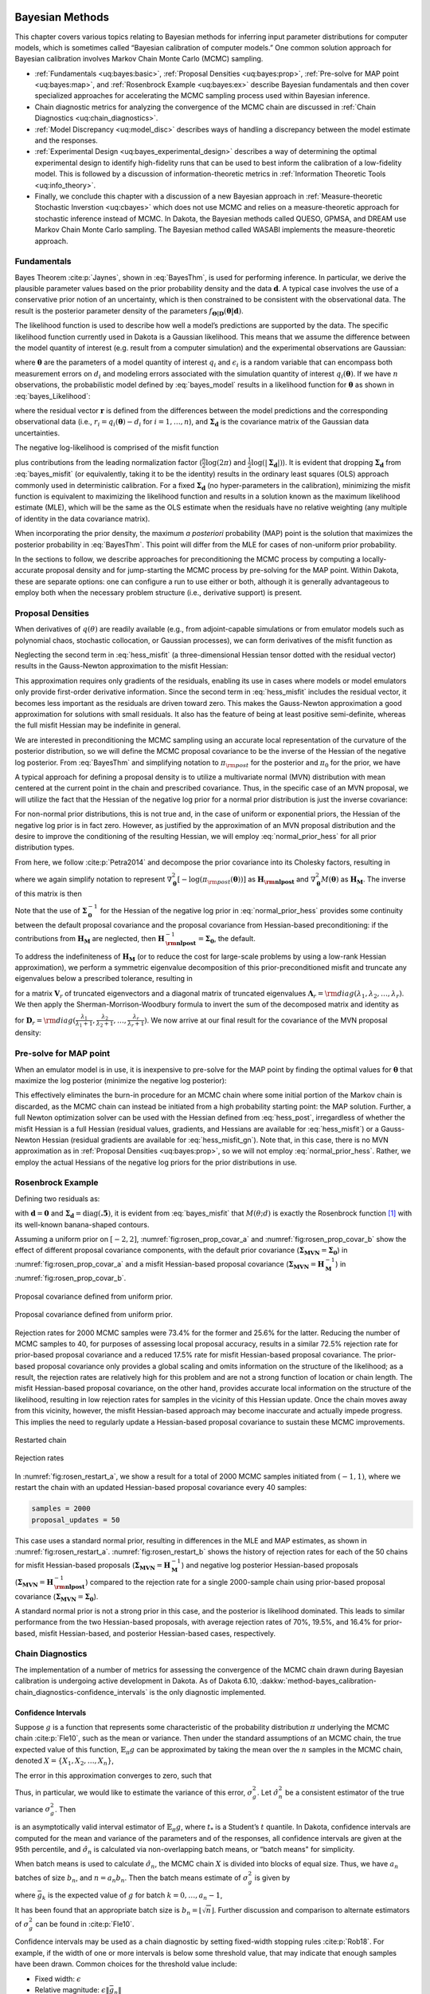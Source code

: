  .. _`uq:bayes`:

Bayesian Methods
================

This chapter covers various topics relating to Bayesian methods for
inferring input parameter distributions for computer models, which is
sometimes called “Bayesian calibration of computer models.” One common
solution approach for Bayesian calibration involves Markov Chain Monte
Carlo (MCMC) sampling.


- :ref:`Fundamentals <uq:bayes:basic>`,
  :ref:`Proposal Densities <uq:bayes:prop>`,
  :ref:`Pre-solve for MAP point <uq:bayes:map>`, and
  :ref:`Rosenbrock Example <uq:bayes:ex>` describe Bayesian fundamentals and then cover
  specialized approaches for accelerating the MCMC sampling process used
  within Bayesian inference.
- Chain diagnostic metrics for analyzing the convergence of the MCMC chain are discussed in
  :ref:`Chain Diagnostics <uq:chain_diagnostics>`.
- :ref:`Model Discrepancy <uq:model_disc>` describes ways of handling a
  discrepancy between the model estimate and the responses.
- :ref:`Experimental Design <uq:bayes_experimental_design>` describes a way of
  determining the optimal experimental design to identify high-fidelity
  runs that can be used to best inform the calibration of a low-fidelity
  model. This is followed by a discussion of information-theoretic metrics
  in :ref:`Information Theoretic Tools <uq:info_theory>`.
- Finally, we conclude this chapter with a discussion of a new Bayesian approach in
  :ref:`Measure-theoretic Stochastic Inverstion <uq:cbayes>` which does not use MCMC and relies on a
  measure-theoretic approach for stochastic inference instead of MCMC. In
  Dakota, the Bayesian methods called QUESO, GPMSA, and DREAM use Markov
  Chain Monte Carlo sampling. The Bayesian method called WASABI implements
  the measure-theoretic approach.

.. _`uq:bayes:basic`:

Fundamentals
------------

Bayes Theorem :cite:p:`Jaynes`, shown in
:eq:`BayesThm`, is used for performing inference.
In particular, we derive the plausible parameter values based on the
prior probability density and the data :math:`\boldsymbol{d}`. A typical
case involves the use of a conservative prior notion of an uncertainty,
which is then constrained to be consistent with the observational data.
The result is the posterior parameter density of the parameters
:math:`f_{\boldsymbol{\Theta |D}}\left( \boldsymbol{\theta |d} \right)`.

.. math::
   :label: BayesThm

   {f_{\boldsymbol{\Theta |D}}}\left( \boldsymbol{\theta |d} \right) = \frac{{{f_{\boldsymbol{\Theta}}}\left( \boldsymbol{\theta}  \right)\mathcal{L}\left( \boldsymbol{\theta;d} \right)}}{{{f_{\boldsymbol{D}}}\left( \boldsymbol{d} \right)}}

..
   TODO: The likelihood function can be written generally as:
   \begin{equation*}
     \mathcal{L}\left( {\theta ;d} \right) = f\left( {q\left( \theta  \right) - d} \right)
   \end{equation*}

The likelihood function is used to describe how well a model’s
predictions are supported by the data. The specific likelihood function
currently used in Dakota is a Gaussian likelihood. This means that we
assume the difference between the model quantity of interest (e.g.
result from a computer simulation) and the experimental observations are
Gaussian:

.. math::
   :label: bayes_model

   d_i = q_i(\boldsymbol{\theta}) + \epsilon_i,

where :math:`\boldsymbol{\theta}` are the parameters of a model quantity
of interest :math:`q_i` and :math:`\epsilon_i` is a random variable that
can encompass both measurement errors on :math:`d_i` and modeling errors
associated with the simulation quantity of interest
:math:`q_i(\boldsymbol{\theta})`. If we have :math:`n` observations, the
probabilistic model defined by :eq:`bayes_model` results
in a likelihood function for :math:`\boldsymbol{\theta}` as shown in
:eq:`bayes_Likelihood`:

..
    TODO:

    We further assume that all experiments and observations are independent. 

    ...that (likelihood) is the product of $n$ normal probability
    density functions

.. math::
   :label: bayes_Likelihood

   \mathcal{L}(\boldsymbol{\theta;d}) = 
   \frac{1}{\sqrt{(2\pi)^n |\boldsymbol{\Sigma_d}|}}
   \exp \left(
   -\frac{1}{2} \boldsymbol{r}^T \boldsymbol{\Sigma}_{\boldsymbol{d}}^{-1} \boldsymbol{r} 
   \right),

..
   TODO:
   %\mathcal{L}({\theta};d) = \prod_{i=1}^n \frac{1}{\sigma \sqrt{2\pi}} \exp
   %\left[ - \frac{\left(d_i-\mathcal{M}({\theta})\right)^2}{2\sigma^2} \right]

where the residual vector :math:`\boldsymbol{r}` is defined from the
differences between the model predictions and the corresponding
observational data (i.e., :math:`r_i = q_i(\boldsymbol{\theta}) - d_i`
for :math:`i = 1,\dots,n`), and :math:`\boldsymbol{\Sigma_d}` is the
covariance matrix of the Gaussian data uncertainties.

..
   TODO: , and we omit the leading multivariate normal (MVN)
   constant $1/\sqrt{(2\pi)^n |\boldsymbol{\Sigma_d}|}$ for
   simplicity. \footnote{In practice, omitting this MVN constant can
   avoid precision loss due to subtractive cancellation in
   log-likelihood calculations; further, this shortcut will be
   canceled out by the normalization factor in the denominator of
   Eq.~\ref{eq:BayesThm}.}.

The negative log-likelihood is comprised of the misfit function

.. math::
   :label: bayes_misfit

   M(\boldsymbol{\theta;d}) 
     = \frac{1}{2} \boldsymbol{r}^T \boldsymbol{\Sigma}_{\boldsymbol{d}}^{-1} \boldsymbol{r}

plus contributions from the leading normalization factor
(:math:`\frac{n}{2}\log(2\pi)` and
:math:`\frac{1}{2}\log(|\boldsymbol{\Sigma_d}|)`). It is evident that
dropping :math:`\boldsymbol{\Sigma_d}` from
:eq:`bayes_misfit` (or equivalently, taking it to be the
identity) results in the ordinary least squares (OLS) approach commonly
used in deterministic calibration. For a fixed
:math:`\boldsymbol{\Sigma_d}` (no hyper-parameters in the calibration),
minimizing the misfit function is equivalent to maximizing the
likelihood function and results in a solution known as the maximum
likelihood estimate (MLE), which will be the same as the OLS estimate
when the residuals have no relative weighting (any multiple of identity
in the data covariance matrix).

When incorporating the prior density, the maximum *a posteriori*
probability (MAP) point is the solution that maximizes the posterior
probability in :eq:`BayesThm`. This point will
differ from the MLE for cases of non-uniform prior probability.

..
   TODO:

   \begin{equation}
   p(\mathbf{d}|\xi) \;=\; \text{exp}\left[-\frac{1}{2}(f(\xi)-\mathbf{d})^T\boldsymbol{\Sigma_d}^{-1}(f(\xi)-\mathbf{d})\right]
   \end{equation}
   \begin{equation}
   -\text{log}\left[p(\mathbf{d}|\xi)\right] \;=\; \frac{1}{2}(f(\xi)-\mathbf{d})^T\boldsymbol{\Sigma_d}^{-1}(f(\xi)-\mathbf{d}) \;=\; M(\xi)
   \end{equation}
   
   pre_solve needs a deactivation option

In the sections to follow, we describe approaches for preconditioning
the MCMC process by computing a locally-accurate proposal density and
for jump-starting the MCMC process by pre-solving for the MAP point.
Within Dakota, these are separate options: one can configure a run to
use either or both, although it is generally advantageous to employ both
when the necessary problem structure (i.e., derivative support) is
present.

.. _`uq:bayes:prop`:

Proposal Densities
------------------

When derivatives of :math:`q(\theta)` are readily available (e.g., from
adjoint-capable simulations or from emulator models such as polynomial
chaos, stochastic collocation, or Gaussian processes), we can form
derivatives of the misfit function as

.. math::
   :label: grad_misfit

   \nabla_{\boldsymbol{\theta}} M(\boldsymbol{\theta}) = \nabla_{\boldsymbol{\theta}} \boldsymbol{q}(\boldsymbol{\theta})^T\,\boldsymbol{\Sigma}_{\boldsymbol{d}}^{-1}\,\boldsymbol{r}

.. math::   
   :label: hess_misfit
   
   \nabla^2_{\boldsymbol{\theta}} M(\boldsymbol{\theta}) = \nabla_{\boldsymbol{\theta}} \boldsymbol{q}(\boldsymbol{\theta})^T\,\boldsymbol{\Sigma}_{\boldsymbol{d}}^{-1}\,\nabla_{\boldsymbol{\theta}} \boldsymbol{q}(\boldsymbol{\theta}) + \nabla^2_{\boldsymbol{\theta}} \boldsymbol{q}(\boldsymbol{\theta}) \cdot \left[\boldsymbol{\Sigma}_{\boldsymbol{d}}^{-1}\,\boldsymbol{r}\right]

Neglecting the second term in :eq:`hess_misfit`
(a three-dimensional Hessian tensor dotted with the residual vector)
results in the Gauss-Newton approximation to the misfit Hessian:

.. math::
   :label: hess_misfit_gn

   \nabla^2_{\boldsymbol{\theta}} M(\boldsymbol{\theta}) \approx \nabla_{\boldsymbol{\theta}} \boldsymbol{q}(\boldsymbol{\theta})^T\,\boldsymbol{\Sigma}_{\boldsymbol{d}}^{-1}\,\nabla_{\boldsymbol{\theta}} \boldsymbol{q}(\boldsymbol{\theta})

This approximation requires only gradients of the residuals, enabling
its use in cases where models or model emulators only provide
first-order derivative information. Since the second term in
:eq:`hess_misfit` includes the residual vector,
it becomes less important as the residuals are driven toward zero. This
makes the Gauss-Newton approximation a good approximation for solutions
with small residuals. It also has the feature of being at least positive
semi-definite, whereas the full misfit Hessian may be indefinite in
general.

..
   TODO: To form the MVN proposal density for the MCMC process, we
   define the proposal covariance to be the inverse of the misfit
   Hessian.  Since the full Hessian may be indefinite while the
   Gauss-Newton approximation is at least positive semi-definite, we
   may first attempt to invert the full Hessian, followed by recourse
   when necessary to inverting the Gauss-Newton approximate Hessian.

We are interested in preconditioning the MCMC sampling using an accurate
local representation of the curvature of the posterior distribution, so
we will define the MCMC proposal covariance to be the inverse of the
Hessian of the negative log posterior. From :eq:`BayesThm` and simplifying notation to
:math:`\pi_{\rm post}` for the posterior and :math:`\pi_0` for the
prior, we have

.. math::
   :label: hess_post

   \nabla^2_{\boldsymbol{\theta}} 
     \left[ -\log(\pi_{\rm post}(\boldsymbol{\theta})) \right] = 
     \nabla^2_{\boldsymbol{\theta}} M(\boldsymbol{\theta}) - 
     \nabla^2_{\boldsymbol{\theta}} \left[ \log(\pi_0(\boldsymbol{\theta})) \right] 

A typical approach for defining a proposal density is to utilize a
multivariate normal (MVN) distribution with mean centered at the current
point in the chain and prescribed covariance. Thus, in the specific case
of an MVN proposal, we will utilize the fact that the Hessian of the
negative log prior for a normal prior distribution is just the inverse
covariance:

.. math::
   :label: normal_prior_hess

   -\nabla^2_{\boldsymbol{\theta}} \left[ \log(\pi_0(\boldsymbol{\theta})) \right] 
   = \boldsymbol{\Sigma}_{\boldsymbol{0}}^{-1}

For non-normal prior distributions, this is not true and, in the case of
uniform or exponential priors, the Hessian of the negative log prior is
in fact zero. However, as justified by the approximation of an MVN
proposal distribution and the desire to improve the conditioning of the
resulting Hessian, we will employ :eq:`normal_prior_hess` for all prior
distribution types.

From here, we follow :cite:p:`Petra2014` and decompose the
prior covariance into its Cholesky factors, resulting in

.. math::
   :label: bayes_cholesky_factors

   \begin{aligned}
   \boldsymbol{H_{\rm nlpost}} 
     &=& \boldsymbol{H_M} + \boldsymbol{\Sigma}_{\boldsymbol{0}}^{-1} \\
     &=& \boldsymbol{H_M} + 
         \boldsymbol{L}_{\boldsymbol{0}}^{-T}\boldsymbol{L}_{\boldsymbol{0}}^{-1} \\
     &=& \boldsymbol{L}_{\boldsymbol{0}}^{-T} 
         \left[\boldsymbol{L}_{\boldsymbol{0}}^T \boldsymbol{H_M} 
               \boldsymbol{L}_{\boldsymbol{0}} + \boldsymbol{I} \right]
         \boldsymbol{L}_{\boldsymbol{0}}^{-1}\end{aligned}

where we again simplify notation to represent
:math:`\nabla^2_{\boldsymbol{\theta}} \left[ -\log(\pi_{\rm post}(\boldsymbol{\theta})) \right]` as
:math:`\boldsymbol{H_{\rm nlpost}}` and
:math:`\nabla^2_{\boldsymbol{\theta}} M(\boldsymbol{\theta})` as
:math:`\boldsymbol{H_M}`. The inverse of this matrix is then

.. math::
   :label: inv_hess_nlpost

   \boldsymbol{H}_{\boldsymbol{\rm nlpost}}^{-1} = 
     \boldsymbol{L}_{\boldsymbol{0}} \left[\boldsymbol{L}_{\boldsymbol{0}}^T \boldsymbol{H_M} \boldsymbol{L}_{\boldsymbol{0}} +
     \boldsymbol{I} \right]^{-1} \boldsymbol{L}_{\boldsymbol{0}}^T

Note that the use of :math:`\boldsymbol{\Sigma}_{\boldsymbol{0}}^{-1}`
for the Hessian of the negative log prior in
:eq:`normal_prior_hess` provides some
continuity between the default proposal covariance and the proposal
covariance from Hessian-based preconditioning: if the contributions from
:math:`\boldsymbol{H_M}` are neglected, then
:math:`\boldsymbol{H}_{\boldsymbol{\rm nlpost}}^{-1} = \boldsymbol{\Sigma_0}`,
the default.

To address the indefiniteness of :math:`\boldsymbol{H_M}` (or to reduce
the cost for large-scale problems by using a low-rank Hessian
approximation), we perform a symmetric eigenvalue decomposition of this
prior-preconditioned misfit and truncate any eigenvalues below a
prescribed tolerance, resulting in

.. math::
  :label: bayes_decomp_result

   \boldsymbol{L}_{\boldsymbol{0}}^T \boldsymbol{H_M} \boldsymbol{L}_{\boldsymbol{0}} 
   \approx \boldsymbol{V}_r \boldsymbol{\Lambda}_r \boldsymbol{V}_r^T.

for a matrix :math:`\boldsymbol{V}_r` of truncated eigenvectors and a
diagonal matrix of truncated eigenvalues
:math:`\boldsymbol{\Lambda}_r = {\rm diag}(\lambda_1, \lambda_2, \dots, \lambda_r)`.
We then apply the Sherman-Morrison-Woodbury formula to invert the sum of
the decomposed matrix and identity as

.. math::
   :label: bayes_invert_result

   \left[\boldsymbol{V}_r \boldsymbol{\Lambda}_r \boldsymbol{V}_r^T +
     \boldsymbol{I} \right]^{-1} = \boldsymbol{I} - 
     \boldsymbol{V}_r \boldsymbol{D}_r \boldsymbol{V}_r^T.

for
:math:`\boldsymbol{D}_r = {\rm diag}(\frac{\lambda_1}{\lambda_1+1}, \frac{\lambda_2}{\lambda_2+1}, \dots, \frac{\lambda_r}{\lambda_r+1})`.
We now arrive at our final result for the covariance of the MVN proposal
density:

.. math::
   :label: inv_hess_nlpost_approx

   \boldsymbol{\Sigma_{MVN}} = \boldsymbol{H}_{\boldsymbol{\rm nlpost}}^{-1} \approx
     \boldsymbol{L}_{\boldsymbol{0}} \left[ \boldsymbol{I} - 
     \boldsymbol{V}_r \boldsymbol{D}_r \boldsymbol{V}_r^T \right] 
     \boldsymbol{L}_{\boldsymbol{0}}^T

.. _`uq:bayes:map`:

Pre-solve for MAP point
-----------------------

When an emulator model is in use, it is inexpensive to pre-solve for the
MAP point by finding the optimal values for :math:`\boldsymbol{\theta}`
that maximize the log posterior (minimize the negative log posterior):

.. math::
   :label: map_soln

   \boldsymbol{\theta}_{MAP} = \text{arg min}_{\boldsymbol{\theta}} 
   \left[ -\log(\pi_{\rm post}(\boldsymbol{\theta})) \right]

This effectively eliminates the burn-in procedure for an MCMC chain
where some initial portion of the Markov chain is discarded, as the MCMC
chain can instead be initiated from a high probability starting point:
the MAP solution. Further, a full Newton optimization solver can be used
with the Hessian defined from :eq:`hess_post`,
irregardless of whether the misfit Hessian is a full Hessian (residual
values, gradients, and Hessians are available for
:eq:`hess_misfit`) or a Gauss-Newton Hessian
(residual gradients are available for
:eq:`hess_misfit_gn`). Note that, in this
case, there is no MVN approximation as in :ref:`Proposal Densities <uq:bayes:prop>`,
so we will not employ :eq:`normal_prior_hess`. Rather, we
employ the actual Hessians of the negative log priors for the prior
distributions in use.

.. _`uq:bayes:ex`:

Rosenbrock Example
------------------

Defining two residuals as:

.. math::
   :label: bayes_rosen_residuals

   \begin{aligned}
   r_1 &=& 10 (\theta_2 - \theta_1^2) \\
   r_2 &=& 1 - \theta_1 \end{aligned}

with :math:`\boldsymbol{d} = \boldsymbol{0}` and
:math:`\boldsymbol{\Sigma_d} =
\text{diag}(\boldsymbol{.5})`, it is evident from
:eq:`bayes_misfit` that :math:`M(\theta;d)` is exactly the
Rosenbrock function [1]_ with its well-known banana-shaped contours.

Assuming a uniform prior on :math:`[-2,2]`,
:numref:`fig:rosen_prop_covar_a` and :numref:`fig:rosen_prop_covar_b`
show the effect of different proposal covariance components, with the default
prior covariance
(:math:`\boldsymbol{\Sigma_{MVN}} = \boldsymbol{\Sigma_0}`) in
:numref:`fig:rosen_prop_covar_a` and a
misfit Hessian-based proposal covariance
(:math:`\boldsymbol{\Sigma_{MVN}} = \boldsymbol{H}_{\boldsymbol{M}}^{-1}`)
in :numref:`fig:rosen_prop_covar_b`.

.. figure:: img/rosen_00_prior.png
   :alt: Proposal covariance defined from uniform prior.
   :name: fig:rosen_prop_covar_a
   :width: 600
   :align: center

   Proposal covariance defined from uniform prior.

.. figure:: img/rosen_00_pce_hessian.png
   :alt: Proposal covariance defined from misfit Hessian.
   :name: fig:rosen_prop_covar_b
   :width: 600
   :align: center

   Proposal covariance defined from uniform prior.

Rejection rates for 2000 MCMC samples were 73.4% for the former and
25.6% for the latter. Reducing the number of MCMC samples to 40, for
purposes of assessing local proposal accuracy, results in a similar
72.5% rejection rate for prior-based proposal covariance and a reduced
17.5% rate for misfit Hessian-based proposal covariance. The prior-based
proposal covariance only provides a global scaling and omits information
on the structure of the likelihood; as a result, the rejection rates are
relatively high for this problem and are not a strong function of
location or chain length. The misfit Hessian-based proposal covariance,
on the other hand, provides accurate local information on the structure
of the likelihood, resulting in low rejection rates for samples in the
vicinity of this Hessian update. Once the chain moves away from this
vicinity, however, the misfit Hessian-based approach may become
inaccurate and actually impede progress. This implies the need to
regularly update a Hessian-based proposal covariance to sustain these
MCMC improvements.

.. figure:: img/rosen_restart_mle_map.png
   :alt: Restarted chain
   :name: fig:rosen_restart_a
   :width: 600
   :align: center

   Restarted chain

.. figure:: img/rosen_pce_m11_50up_stdnormal_rejection.png
   :alt: Rejection rates
   :name: fig:rosen_restart_b
   :width: 600
   :align: center

   Rejection rates

In :numref:`fig:rosen_restart_a`, we show a result
for a total of 2000 MCMC samples initiated from :math:`(-1,1)`, where we
restart the chain with an updated Hessian-based proposal covariance
every 40 samples:

.. code-block::

   samples = 2000
   proposal_updates = 50

This case uses a standard
normal prior, resulting in differences in the MLE and MAP estimates, as
shown in :numref:`fig:rosen_restart_a`.
:numref:`fig:rosen_restart_b` shows the
history of rejection rates for each of the 50 chains for misfit
Hessian-based proposals
(:math:`\boldsymbol{\Sigma_{MVN}} = \boldsymbol{H}_{\boldsymbol{M}}^{-1}`)
and negative log posterior Hessian-based proposals
(:math:`\boldsymbol{\Sigma_{MVN}} = \boldsymbol{H}_{\boldsymbol{\rm nlpost}}^{-1}`)
compared to the rejection rate for a single 2000-sample chain using
prior-based proposal covariance
(:math:`\boldsymbol{\Sigma_{MVN}} = \boldsymbol{\Sigma_0}`).

A standard normal prior is not a strong prior in this case, and the
posterior is likelihood dominated. This leads to similar performance
from the two Hessian-based proposals, with average rejection rates of
70%, 19.5%, and 16.4% for prior-based, misfit Hessian-based, and
posterior Hessian-based cases, respectively.

.. _`uq:chain_diagnostics`:

Chain Diagnostics
-----------------

The implementation of a number of metrics for assessing the convergence
of the MCMC chain drawn during Bayesian calibration is undergoing active
development in Dakota. As of Dakota 6.10,
:dakkw:`method-bayes_calibration-chain_diagnostics-confidence_intervals` is
the only diagnostic implemented.

Confidence Intervals
~~~~~~~~~~~~~~~~~~~~

Suppose :math:`g` is a function that represents some characteristic of
the probability distribution :math:`\pi` underlying the MCMC
chain :cite:p:`Fle10`, such as the mean or variance. Then
under the standard assumptions of an MCMC chain, the true expected value
of this function, :math:`\mathbb{E}_{\pi}g` can be approximated by
taking the mean over the :math:`n` samples in the MCMC chain, denoted
:math:`X = \{X_{1}, X_{2}, \ldots, X_{n} \}`,

.. math::
   :label: ci_eq_1

   \bar{g}_{n} = \frac{1}{n} \sum_{i = 1}^{n} g(X_{i}).

The error in this approximation converges to zero, such that

.. math::
   :label: ci_eq_2
   
   \sqrt{n}\left( \bar{g}_{n} - \mathbb{E}_{\pi}g \right) \rightarrow
     \mathcal{N}(0, \sigma_{g}^{2}), \quad n \rightarrow \infty.

Thus, in particular, we would like to estimate the variance of this
error, :math:`\sigma_{g}^{2}`. Let :math:`\hat{\sigma}_{n}^{2}` be a
consistent estimator of the true variance :math:`\sigma_{g}^{2}`. Then

.. math::
   :label: ci_eq_3

   \bar{g}_{n} \pm t_{*} \frac{\hat{\sigma}_{n}}{\sqrt{n}}

is an asymptotically valid interval estimator of
:math:`\mathbb{E}_{\pi}g`, where :math:`t_{*}` is a Student’s :math:`t`
quantile. In Dakota, confidence intervals are computed for the mean and
variance of the parameters and of the responses, all confidence
intervals are given at the 95th percentile, and :math:`\hat{\sigma}_{n}`
is calculated via non-overlapping batch means, or “batch means" for
simplicity.

When batch means is used to calculate :math:`\hat{\sigma}_{n}`, the MCMC
chain :math:`X` is divided into blocks of equal size. Thus, we have
:math:`a_{n}` batches of size :math:`b_{n}`, and :math:`n = a_{n}b_{n}`.
Then the batch means estimate of :math:`\sigma_{g}^{2}` is given by

.. math::
   :label: ci_eq_4

   \hat{\sigma}_{n}^{2} = \frac{b_{n}}{a_{n} -1} \sum_{k = 0}^{a_{n}-1}
                            \left( \bar{g}_{k} - \bar{g}_{n} \right)^{2},

where :math:`\bar{g}_{k}` is the expected value of :math:`g` for batch
:math:`k = 0, \ldots,
a_{n}-1`,

.. math::
   :label: ci_eq_5

   \bar{g}_{k} = \frac{1}{b_{n}} \sum_{i = 1}^{b_{n}} 
                   g\left(X_{kb_{n}+i}\right).

It has been found that an appropriate batch size is
:math:`b_{n} = \left 
\lfloor{\sqrt{n}}\right \rfloor`. Further discussion and comparison to
alternate estimators of :math:`\sigma_{g}^{2}` can be found
in :cite:p:`Fle10`.

Confidence intervals may be used as a chain diagnostic by setting
fixed-width stopping rules :cite:p:`Rob18`. For example, if
the width of one or more intervals is below some threshold value, that
may indicate that enough samples have been drawn. Common choices for the
threshold value include:

-  Fixed width: :math:`\epsilon`
-  Relative magnitude: :math:`\epsilon \| \bar{g}_{n} \|`
-  Relative standard deviation: :math:`\epsilon \| \hat{\sigma}_{n} \|`

If the chosen threshold is exceeded, ``samples`` may need to be
increased. Sources :cite:p:`Fle10, Rob18` suggest increasing
the sample size by 10% and reevaluating the diagnostics for signs of
chain convergence.

If :dakkw:`method-output` is set to :dakkw:`method-output-debug`,
the sample mean and variance for each batch (for each parameter and response)
is output to the screen. The user can then analyze the convergence of these
batch means in order to deduce whether the MCMC chain has converged.

.. _`uq:model_disc`:

Model Discrepancy
-----------------

Whether in a Bayesian setting or otherwise, the goal of model
calibration is to minimize the difference between the observational data
:math:`d_i` and the corresponding model response
:math:`q_i(\boldsymbol{\theta})`. That is, one seeks to minimize the
misfit :eq:`bayes_misfit`. For a given set of data, this
formulation explicitly depends on model parameters that are to be
adjusted and implicitly on conditions that may vary between experiments,
such as temperature or pressure. These experimental conditions can be
represented in Dakota by configuration variables, in which case
:eq:`bayes_model` can be rewritten,

.. math::
   :label: model_discrepancy_1

   d_i(x) = q_i(\boldsymbol{\theta}, x) + \epsilon_i,

where :math:`x` represents the configuration variables. Updated forms of
the likelihood :eq:`bayes_Likelihood` and misfit :eq:`bayes_misfit` are easily obtained.

It is often the case that the calibrated model provides an insufficient
fit to the experimental data. This is generally attributed to model form
or structural error, and can be corrected to some extent with the use of
a model discrepancy term. The seminal work in model discrepancy
techniques, Kennedy and O’Hagan :cite:p:`Kenn01`, introduces
an additive formulation

.. math::
   :label: koh_discrep

   d_i(x) = q_i\left(\boldsymbol{\theta}, x\right) + \delta_i(x) + \epsilon_i,

where :math:`\delta_i(x)` represents the model discrepancy. For scalar
responses, :math:`\delta_i` depends *only* on the configuration
variables, and one discrepancy model is calculated for *each* observable
:math:`d_i`, :math:`i = 1, 
\ldots, n`, yielding :math:`\delta_1, \ldots, \delta_n`. For field
responses in which the observational data and corresponding model
responses are also functions of independent field coordinates such as
time or space, :eq:`koh_discrep` can be rewritten as

.. math::
   :label: model_discrepancy_2

   d(t,x) = q(t, \boldsymbol{\theta}, x) + \delta(t,x) + \epsilon.

In this case, a single, global discrepancy model :math:`\delta` is
calculated over the entire field. The current model discrepancy
implementation in Dakota has not been tested for cases in which scalar
and field responses are mixed.

The Dakota implementation of model discrepancy for scalar responses also
includes the calculation of prediction intervals for each prediction
configuration :math:`x_{k,new}`. These intervals capture the uncertainty
in the discrepancy approximation as well as the experimental uncertainty
in the response functions. It is assumed that the uncertainties,
representated by their respective variance values, are combined
additively for each observable :math:`i` such that

.. math::
   :label: md_totalvar

   \Sigma_{total,i}(x) = \Sigma_{\delta,i}(x) + \sigma^2_{exp,i}(x)I,

where :math:`\Sigma_{\delta,i}` is the variance of the discrepancy
function, and :math:`\sigma^2_{exp,i}` is taken from the user-provided
experimental variances. The experimental variance provided for parameter
calibration may vary for the same observable from experiment to
experiment, thus :math:`\sigma^{2}_{exp,i}` is taken to be the maximum
variance given for each observable. That is,

.. math::
   :label: model_discrepancy_3
   
   \sigma^2_{exp,i} = \max_{j} \sigma^2_{i}(x_j),

where :math:`\sigma^2_{i}(x_j)` is the variance provided for the
:math:`i^{th}` observable :math:`d_i`, computed or measured with the
configuration variable :math:`x_j`. When a Gaussian process discrepancy
function is used, the variance is calculated according to
:eq:`KrigVar`. For polynomial discrepancy
functions, the variance is given by :eq:`poly_var`.

It should be noted that a Gaussian process discrepancy function is used
when the response is a field instead of a scalar; the option to use a
polynomial discrepancy function has not yet been activated. The variance
of the discrepancy function :math:`\Sigma_{\delta, i}` is calculated
according to :eq:`KrigVar`. Future work includes
extending this capability to include polynomial discrepancy formulations
for field responses, as well as computation of prediction intervals
which include experimental variance information.

..
   TODO:

   Introducing a discrepancy term gives rise to practical, as well as 
   philosphical, issues: What model form is most appropriate for $\delta_i$? How
   should $\delta_i$ be estimated? How does including $\delta_i$ change the 
   meaning or interpretation of the model responses? What is the appropriate way
   of using $\delta_i$ to improve the predictive capability of the model? 
   
   add comments regarding interpolation vs extrapolation? kam

Scalar Responses Example
~~~~~~~~~~~~~~~~~~~~~~~~

For the purposes of illustrating the model discrepancy capability
implemented in Dakota, consider the following example. Let the “truth"
be given by

.. math::
   :label: md_truth

   y(t,x) = 10.5 x \log(t-0.1) - \frac{x}{(t-0.1-\theta^{*})^2},

where :math:`t` is the independent variable, :math:`x` is the
configuration parameter, and :math:`\theta^{*}` is :math:`7.75`, the
“true" value of the parameter :math:`\theta`. Let the “model" be given
by

.. math::
   :label: md_model

   m(t,\theta, x) = \frac{10 x \log(t) (t-\theta)^2 - x}{(t-8)^2}.

Again, :math:`t` is the independent variable and :math:`x` is the
configuration parameter, and :math:`\theta` now represents the model
parameter to be calibrated. It is clear from the given formulas that the
model is structurally different from the truth and will be inadequate.

The “experimental" data is produced by considering two configurations,
:math:`x=10` and :math:`x=15`. Data points are taken over the range
:math:`t \in [1.2, 7.6]` at intervals of length :math:`\Delta t = 0.4`.
Normally distributed noise :math:`\epsilon_i` is added such that

.. math::
   :label: md_data

   d_i(x_j) = y(t_i, x_j) + \epsilon_i,

with :math:`i = 1, \ldots, 17` and :math:`j = 1,2`. Performing a
Bayesian update in Dakota yields a posterior distribution of
:math:`\theta` that is tightly peaked around the value
:math:`\bar{\theta} = 7.9100`. Graphs of :math:`m(t, \bar{\theta}, 10)`
and :math:`m(t, \bar{\theta}, 15)` are compared to :math:`y(t, 10)` and
:math:`y(t, 15)`, respectively, for :math:`t \in [1.2, 7.6]` in
:numref:`fig:md_uncorr`, from which it is clear that the model
insufficiently captures the given experimental data.

.. figure:: img/moddiscrep_TruthExpModel.png
   :alt: Graphs of the uncorrected model output :math:`m(t,x)`, the
         truth :math:`y(t,x)`, and experimental data :math:`d(t,x)` for
         configurations :math:`x = 10` and :math:`x = 15`.
   :name: fig:md_uncorr
   :width: 600
   :align: center

   Graphs of the uncorrected model output :math:`m(t,x)`, the truth
   :math:`y(t,x)`, and experimental data :math:`d(t,x)` for
   configurations :math:`x = 10` and :math:`x = 15`.

Following the Bayesian update, Dakota calculates the model discrepancy
values

.. math::
   :label: md_discrep

   \delta_i(x_j) = d_i(x_j) - m_i(\bar{\theta}, x_j)

for the experimental data points, *i.e.* for :math:`i = 1, \ldots, 17`
and :math:`j = 1,2`. Dakota then approximates the model discrepancy
functions :math:`\delta_1(x), \ldots \delta_{17}(x)`, and computes the
responses and prediction intervals of the corrected model
:math:`m_i(\bar{\theta}, x_{j,new}) 
+ \delta_i(x_{j,new})` for each prediction configuration. The prediction
intervals have a radius of two times the standard deviation calculated
with :eq:`md_totalvar`. The discrepancy function in
this example was taken to be a Gaussian process with a quadratic trend,
which is the default setting for the model discrepancy capability in
Dakota.

The prediction configurations are taken to be
:math:`x_{new} = 5, 5.5, \ldots, 20`. Examples of two corrected models
are shown in :numref:`fig:md_corr`. The substantial
overlap in the measurement error bounds and the corrected model
prediction intervals indicate that the corrected model is sufficiently
accurate. This conclusion is supported by :numref:`fig:md_pred`,
in which the “truth" models for three prediction figurations are
compared to the corrected model output. In each case, the truth falls
within the prediction intervals.

.. figure:: img/moddiscrep_TruthExpModelGPlines.png
   :alt: Locations of the corrected models shown below.
   :name: fig:md_corr
   :width: 600
   :align: center

   Locations of the corrected models shown below.
   
.. figure:: img/moddiscrep_GPt5.png
   :alt: Corrected model values with prediction intervals for t = 5.2
   :name: fig:md_corr_b
   :width: 600
   :align: center

   Corrected model values with prediction intervals for t = 5.2
   
.. figure:: img/moddiscrep_GPt7.png
   :alt: Corrected model values with prediction intervals for t = 7.2
   :name: fig:md_corr_c
   :width: 600
   :align: center

   Corrected model values with prediction intervals for t = 7.2
   
.. figure:: img/moddiscrep_correctedlowmidhigh.png
   :alt: The graphs of :math:`y(t,x)` for :math:`x = 7.5, 12.5, 17.5`
         are compared to the corrected model and its prediction intervals.
         The uncorrected model is also shown to illustrate its inadequacy.
   :name: fig:md_pred
   :width: 600
   :align: center

   The graphs of :math:`y(t,x)` for :math:`x = 7.5, 12.5, 17.5` are
   compared to the corrected model and its prediction intervals. The
   uncorrected model is also shown to illustrate its inadequacy.

Field Responses Example
~~~~~~~~~~~~~~~~~~~~~~~

To illustrate the model discrepancy capability for field responses,
consider the stress-strain experimental data shown in
:numref:`fig:mat_exp`. The configuration variable in this
example represents temperature. Unlike the example discussed in the
previous section, the domain of the independent variable (strain)
differs from temperature to temperature, as do the shapes of the stress
curves. This presents a challenge for the simulation model as well as
the discrepancy model.

Let the "model" be given by

.. math::
   :label: bayes_field_responses_1

   m(t, \boldsymbol{\theta}, x) = \theta_{1} \left[ \frac{\log(100t + 1)}{x^0.5}
     - \frac{1}{x^{0.2}\left(100t - 1.05\left(\frac{x}{100} - 6.65\right)^{2}
   \theta_{2}\right)^{2}} \right],

where :math:`t` is the independent variable (strain) and :math:`x` is
the configuration parameter (temperature). Note that there are two
parameters to be calibrated,
:math:`\boldsymbol{\theta} = (\theta_{1}, \theta_{2})`.

The average and standard deviation of the experimental data at
temperatures :math:`x = 373.15`, :math:`x = 673.15`, and
:math:`x = 973.15` are calculated and used as calibration data. The four
remaining temperatures will be used to evaluate the performance of the
corrected model. The calibration data and the resulting calibrated model
are shown in Figure `1.4 <#fig:mat_uncorr>`__. With experimental data,
the observations may not be taken at the same independent field
coordinates, so the keyword :dakkw:`responses-calibration_terms-calibration_data-interpolate`
can be used in the :dakkw:`responses` block of the Dakota input file.
The uncorrected model does not adequately capture the experimental data.

.. figure:: img/moddiscrep_ExpAllData.png
   :alt: Graphs of the experimental data :math:`d(t,x)` for
         configurations (temperatures) ranging from :math:`x = 296.15K` to
         :math:`x = 1073.15K`.
   :name: fig:mat_exp
   :width: 600
   :align: center

   Graphs of the experimental data :math:`d(t,x)` for configurations
   (temperatures) ranging from :math:`x = 296.15K` to :math:`x = 1073.15K`.

Following the Bayesian update, Dakota calculates the build points of the
model discrepancy,

.. math::
   :label: bayes_field_responses_2

   \delta(t_{i}, x_{j}) = d(t_{i}, x_{j}) - m(t_{i}, \boldsymbol{\theta}, x_j),

for each experimental data point. Dakota then approximates the global
discrepancy function :math:`\delta(t, x)` and computes the corrected
model responses
:math:`m(t_{i}, \boldsymbol{\theta}, x_{j, new}) + \delta(t_{i}, x_{j, new})`
and variance of the discrepancy model
:math:`\sigma_{\delta, x_{j, new}}` for each prediction configuration.
The corrected model for the prediction configurations is shown in
:numref:`fig:mat_uncorr`. The corrected model is able
to capture the shape of the stress-strain curve quite well in all four
cases; however, the point of failure is difficult to capture for the
extrapolated temperatures. The difference in shape and point of failure
between temperatures may also explain the large variance in the
discrepancy model.

.. figure:: img/moddiscrep_ExpUncorr.png
   :alt: Graphs of the calibration data :math:`d(t,x)` and
         uncorrected calibrated model :math:`m(t, \boldsymbol{\theta}, x)`
         for configurations (temperatures) :math:`x = 
         373.15K`, :math:`x = 673.15K`, and :math:`x = 973.15K`.
   :name: fig:mat_uncorr
   :width: 600
   :align: center

   Graphs of the calibration data :math:`d(t,x)` and uncorrected
   calibrated model :math:`m(t, \boldsymbol{\theta}, x)` for
   configurations (temperatures) :math:`x = 
   373.15K`, :math:`x = 673.15K`, and :math:`x = 973.15K`.

.. _`uq:bayes_experimental_design`:

Experimental Design
-------------------

Experimental design algorithms seek to add observational data that
informs model parameters and reduces their uncertainties. Typically, the
observational data :math:`\boldsymbol{d}` used in the Bayesian
update :eq:`BayesThm` is taken from physical
experiments. However, it is also common to use the responses or output
from a high-fidelity model as :math:`\boldsymbol{d}` in the calibration
of a low-fidelity model. Furthermore, this calibration can be done with
a single Bayesian update or iteratively with the use of experimental
design. The context of experimental design mandates that the
high-fidelity model or physical experiment depend on design conditions
or configurations, such as temperature or spatial location. After a
preliminary Bayesian update using an initial set of high-fidelity (or
experimental) data, the next “best" design points are determined and
used in the high-fidelity model to augment :math:`\boldsymbol{d}`, which
is used in subsequent Bayesian updates of the low-fidelity model
parameters.

The question then becomes one of determining the meaning of “best." In
information theory, the mutual information is a measure of the reduction
in the uncertainty of one random variable due to the knowledge of
another :cite:p:`Cov2006`. Recast into the context of
experimental design, the mutual information represents how much the
proposed experiment and resulting observation would reduce the
uncertainties in the model parameters. Therefore, given a set of
experimental design conditions, that which maximizes the mutual
information is the most desirable. This is the premise that motivates
the Bayesian experimental design algorithm implemented in Dakota.

The initial set of high-fidelity data may be either user-specified or
generated within Dakota by performing Latin Hypercube Sampling on the
space of configuration variables specified in the input file. If
Dakota-generated, the design variables will be run through the
high-fidelity model specified by the user to produce the initial data
set. Whether user-specified or Dakota-generated, this initial data is
used in a Bayesian update of the low-fidelity model parameters.

It is important to note that the low-fidelity model depends on both
parameters to be calibrated :math:`\boldsymbol{\theta}` and the design
conditions :math:`\boldsymbol{\xi}`. During Bayesian calibration,
:math:`\boldsymbol{\xi}` are not calibrated; they do, however, play an
integral role in the calculation of the likelihood. Let us rewrite
Bayes’ Rule as

.. math::
   :label: expdesign_bayes

   {f_{\boldsymbol{\Theta |D}}}\left( \boldsymbol{\theta |d(\xi)} \right) 
   = \frac{{{f_{\boldsymbol{\Theta}}}\left( \boldsymbol{\theta} \right)
   \mathcal{L}\left( \boldsymbol{\theta;d(\xi)} \right)}}
   {{{f_{\boldsymbol{D}}}\left( \boldsymbol{d(\xi)} \right)}},

making explicit the dependence of the data on the design conditions. As
in :ref:`Fundamentals <uq:bayes:basic>`, the difference between the
high-fidelity and low-fidelity model responses is assumed to be Gaussian
such that

.. math::
   :label: expdesign_bayes_2

   d_{i}(\boldsymbol{\xi_{j}}) = q_{i}(\boldsymbol{\theta,\xi}_{j}) + \epsilon_{i},

where :math:`\boldsymbol{\xi}_{j}` are the configuration specifications
of the :math:`j`\ th experiment. The experiments are considered to be
independent, making the misfit

.. math::
   :label: expdesign_bayes_3

   M(\boldsymbol{\theta, d(\xi)}) = \frac{1}{2} \sum_{j = 1}^{m} 
   \left( \boldsymbol{d}(\boldsymbol{\xi}_{j}) - 
   \boldsymbol{q}(\boldsymbol{\theta, \xi}_{j}) \right)^{T}
   \boldsymbol{\Sigma}_{\boldsymbol{d}}^{-1}
   \left( \boldsymbol{d}(\boldsymbol{\xi}_{j}) - 
   \boldsymbol{q}(\boldsymbol{\theta, \xi}_{j}) \right).

At the conclusion of the initial calibration, a set of candidate design
conditions is proposed. As before, these may be either user-specified or
generated within Dakota via Latin Hypercube Sampling of the design
space. Among these candidates, we seek that which maximizes the mutual
information,

.. math::
   :label: optimal_design

   \boldsymbol{\xi}^{*} = \text{arg max}_{\boldsymbol{\xi}_{j}} I(\boldsymbol{\theta},
   \boldsymbol{d}(\boldsymbol{\xi}_{j}) ),   

where the mutual information is given by

.. math::
   :label: mutual_info

   I(\boldsymbol{\theta}, \boldsymbol{d}(\boldsymbol{\xi}_{j})) = \iint 
   {f_{\boldsymbol{\Theta ,D}}}\left( \boldsymbol{\theta ,d(\xi}_{j}) \right)
   \log \frac{ {f_{\boldsymbol{\Theta,D}}}\left( \boldsymbol{\theta,d(\xi}_{j}) 
   \right)}{f_{\boldsymbol{\Theta}}\left(\boldsymbol{\theta} \right) 
   f_{\boldsymbol{D}}\left(\boldsymbol{d}(\boldsymbol{\xi}_{j}) \right) }
   d\boldsymbol{\theta} d\boldsymbol{d}.

The mutual information must, therefore, be computed for each candidate
design point :math:`\boldsymbol{\xi}_{j}`. There are two
:math:`k`-nearest neighbor methods available in Dakota that can be used
to approximate :eq:`mutual_info`, both of which
are derived in :cite:p:`Kra04`. Within Dakota, the posterior
distribution
:math:`f_{\boldsymbol{\Theta | D}}\left(\boldsymbol{\theta | d(\xi)}\right)`
is given by MCMC samples. From these, :math:`N` samples are drawn and
run through the low-fidelity model with :math:`\boldsymbol{\xi}_{j}`
fixed. This creates a matrix whose rows consist of the vector
:math:`\boldsymbol{\theta}^{i}` and the low-fidelity model responses
:math:`\tilde{\boldsymbol{d}}(\boldsymbol{\theta}^{i}, 
\boldsymbol{\xi}_{j})` for :math:`i = 1, \ldots, N`. These rows
represent the joint distribution between the parameters and model
responses. For each row :math:`X_{i}`, the distance to its
:math:`k^{th}`-nearest neighbor among the other rows is approximated
:math:`\varepsilon_{i} = \| X_{i} - X_{k(i)} \|_{\infty}`. As noted
in :cite:p:`Lew16`, :math:`k` is often taken to be six. The
treatment of the marginal distributions is where the two mutual
information algorithms differ. In the first algorithm, the marginal
distributions are considered by calculating
:math:`n_{\boldsymbol{\theta},i}`, which is the number of parameter
samples that lie within :math:`\varepsilon_{i}` of
:math:`\boldsymbol{\theta}^{i}`, and :math:`n_{\boldsymbol{d},i}`, which
is the number of responses that lie within :math:`\varepsilon_{i}` of
:math:`\tilde{\boldsymbol{d}}(\boldsymbol{\theta}^{i}, 
\boldsymbol{\xi}_{j})`. The mutual information then is approximated
as :cite:p:`Kra04`

.. math::
   :label: ksg1
   
   I(\boldsymbol{\theta}, \boldsymbol{d}(\boldsymbol{\xi}_{j})) \approx
   \psi(k) + \psi(N) - \frac{1}{N-1} \sum_{i = 1}^{N} \left[ 
   \psi(n_{\boldsymbol{\theta},i}) - \psi(n_{\boldsymbol{d},i}) \right],

where :math:`\psi(\cdot)` is the digamma function.

In the second mutual information approximation method, :math:`X_{i}` and
all of its :math:`k`-nearest neighbors such that
:math:`\| X_{i} - X_{l} \|_{\infty} < 
\varepsilon_{i}` are projected into the marginal subspaces for
:math:`\boldsymbol{\theta}` and :math:`\tilde{\boldsymbol{d}}`. The
quantity :math:`\varepsilon_{\boldsymbol{\theta},i}` is then defined as
the radius of the :math:`l_{\infty}`-ball containing all :math:`k+1`
projected values of :math:`\boldsymbol{\theta}_{l}`. Similarly,
:math:`\varepsilon_{\boldsymbol{d},i}` is defined as the radius of the
:math:`l_{\infty}`-ball containing all :math:`k+1` projected values of
:math:`\tilde{\boldsymbol{d}}(\boldsymbol{\theta}_{l}, 
\boldsymbol{\xi}_{j})` :cite:p:`Gao14`. In this version of the
mutual information calculation, :math:`n_{\boldsymbol{\theta},i}` is the
number of parameter samples that lie within
:math:`\varepsilon_{\boldsymbol{\theta},i}` of
:math:`\boldsymbol{\theta}^{i}`, and :math:`n_{\boldsymbol{d},i}` is the
number of responses that lie within
:math:`\varepsilon_{\boldsymbol{d}, i}` of
:math:`\tilde{\boldsymbol{d}}(\boldsymbol{\theta}^{i}, \boldsymbol{\xi}_{j})`.
The mutual information then is approximated as :cite:p:`Kra04`

.. math::
   :label: ksg2
   
   I(\boldsymbol{\theta}, \boldsymbol{d}(\boldsymbol{\xi}_{j})) \approx
   \psi(k) + \psi(N) - \frac{1}{k} - \frac{1}{N-1} \sum_{i = 1}^{N} \left[ 
   \psi(n_{\boldsymbol{\theta},i}) - \psi(n_{\boldsymbol{d},i}) \right].

By default, Dakota uses :eq:`ksg1` to approximate the
mutual information. The user may decide to use
:eq:`ksg2` by including the keyword :dakkw:`method-bayes_calibration-experimental_design-ksg2` in the
Dakota input file.

Users also have the option of specifying
statistical noise in the low-fidelity model through the
:dakkw:`responses-calibration_terms-simulation_variance` keyword.
When this option is included in the
Dakota input file, a random “error" is added to the low-fidelity model
responses when the matrix :math:`X` is built. This random error is
normally distributed, with variance equal to ``simulation_variance``.

Once the optimal design :math:`\boldsymbol{\xi}^{*}` is identified, it
is run through the high-fidelity model to produce a new data point
:math:`\boldsymbol{d}(
\boldsymbol{\xi}^{*})`, which is added to the calibration data.
Theoretically, the current posterior
:math:`f_{\boldsymbol{\Theta | D}}\left(\boldsymbol{\theta | 
d(\xi)}\right)` would become the prior in the new Bayesian update, and
the misfit would compare the low-fidelity model output *only* to the new
data point. However, as previously mentioned, we do not have the
posterior distribution; we merely have a set of samples of it. Thus,
each time the set of data is modified, the *user-specified* prior
distribution is used and a full Bayesian update is performed from
scratch. If none of the three stopping criteria is met,
:math:`\boldsymbol{\xi}^{*}` is removed from the set of candidate
points, and the mutual information is approximated for those that remain
using the newly updated parameters. These stopping criteria are:

-  the user-specified maximum number of high-fidelity model evaluations
   is reached (this does not include those needed to create the initial
   data set)
-  the relative change in mutual information from one iteration to the
   next is sufficiently small (less than :math:`5\%`)
-  the set of proposed candidate design conditions has been exhausted

If any one of these criteria is met, the algorithm is considered
complete.

Batch Point Selection
~~~~~~~~~~~~~~~~~~~~~

The details of the experimental design algorithm above assume only one
optimal design point is being selected for each iteration of the
algorithm. The user may specify the number of optimal design points to
be concurrently selected by including the :dakkw:`method-bayes_calibration-experimental_design-batch_size`
in the input file. The optimality condition :eq:`optimal_design` is then replaced by

.. math::
   :label: batch_xi_true

   \left\{ \boldsymbol{\xi}^{*} \right\} = \text{arg max} I\left(\boldsymbol{\theta}, 
   \left\{ \boldsymbol{d}(\boldsymbol{\xi})\right\}\right),

where :math:`\left\{ \boldsymbol{\xi}^{*} \right\} = \left\{ \boldsymbol{\xi}^{*}_{1},
\boldsymbol{\xi}_{2}^{*}, \ldots, \boldsymbol{\xi}_{s}^{*} \right\}` is
the set of optimal designs, :math:`s` being defined by ``batch_size``.
If the set of design points from which the optimal designs are selected
is of size :math:`m`, finding :math:`\left\{ \boldsymbol{\xi}^{*} \right\}` as
in :eq:`batch_xi_true` would require :math:`m!/(m-s)!` mutual information
calculations, which may become quite costly. Dakota therefore implements a
greedy batch point selection algorithm in which the first optimal design,

.. math::
   :label: bayes_bps_1

   \boldsymbol{\xi}^{*}_{1} = \text{arg max}_{\boldsymbol{\xi}_{j}} I(\boldsymbol{\theta},
   \boldsymbol{d}(\boldsymbol{\xi}_{j}) ),

is identified, and then used to find the second,

.. math::
   :label: bayes_bps_2

   \boldsymbol{\xi}^{*}_{2} = \text{arg max}_{\boldsymbol{\xi}_{j}} 
   I(\boldsymbol{\theta}, \boldsymbol{d}(\boldsymbol{\xi}_{j}) |
   \boldsymbol{d}(\boldsymbol{\xi}_{1}^{*})).

Generally, the :math:`i^{th}` selected design will satisfy

.. math::
   :label: bayes_bps_3

   \boldsymbol{\xi}^{*}_{i} = \text{arg max}_{\boldsymbol{\xi}_{j}} 
   I(\boldsymbol{\theta}, \boldsymbol{d}(\boldsymbol{\xi}_{j}) |
   \boldsymbol{d}(\boldsymbol{\xi}_{1}^{*}), \ldots, 
   \boldsymbol{d}(\boldsymbol{\xi}_{i-1}^{*})).

The same mutual information calculation
algorithms :eq:`ksg1` and :eq:`ksg2`
described above are applied when calculating the conditional mutual
information. The additional low-fidelity model information is appended
to the responses portion of the matrix :math:`X`, and the calculation of
:math:`\varepsilon_{i}` or :math:`\varepsilon_{\boldsymbol{d}, i}` as
well as :math:`n_{\boldsymbol{d}, i}` are adjusted accordingly.

.. _`uq:info_theory`:

Information Theoretic Tools
---------------------------

The notion of the entropy of a random variable was introduced by C.E.
Shannon in 1948 :cite:p:`Sha1948`. So named for its
resemblance to the statistical mechanical entropy, the Shannon entropy
(or simply the entropy), is characterized by the probability
distribution of the random variable being investigated. For a random
variable :math:`X \in \mathcal{X}` with probability distribution
function :math:`p`, the entropy :math:`h` is given by

.. math::
   :label: ent_cont

   h(p) = -\int_{\mathcal{X}} p(x) \log p(x) dx.

The entropy captures the average uncertainty in a random
variable :cite:p:`Cov2006`, and is therefore quite commonly
used in predictive science. The entropy also provides the basis for
other information measures, such as the relative entropy and the mutual
information, both of which compare the information content between two
random variables but have different purposes and interpretations.

The relative entropy provides a measure of the difference between two
probability distributions. It is characterized by the Kullback-Leibler
Divergence,

.. math::
   :label: dkl_discrete

   D_{KL}(p \| q) = \int p(x) \log \frac{p(x)}{q(x)} dx,

which can also be written as

.. math::
   :label: dkl_discrete_2

   D_{KL}( p \| q)  = h(p,q) - h(p),

where :math:`h(p,q)` is the cross entropy of two distributions,

.. math::
   :label: dkl_discrete_3

   h(p,q) = \int p(x) \log q(x) dx.

Because it is not symmetric
(:math:`D_{KL} (p \| q) \neq D_{KL} (q \| p)`), the Kullback-Leibler
Divergence is sometimes referred to as a pseudo-metric. However, it is
non-negative, and equals zero if and only if :math:`p = q`.

As in :ref:`Experimental Design <uq:bayes_experimental_design>`, the
Kullback-Leibler Divergence is approximated with the :math:`k`-nearest
neighbor method advocated in :cite:p:`Per2008`. Let the
distributions :math:`p` and :math:`q` be represented by a collection of
samples of size :math:`n` and :math:`m`, respectively. For each sample
:math:`x_{i}` in :math:`p`, let :math:`\nu_{k}(i)` be the distance to
it’s :math:`k^{th}`-nearest neighbor among the remaining samples of
:math:`p`. Furthermore, let :math:`\rho_{k}(i)` be the distance between
:math:`x_{i}` and its :math:`k^{th}`-nearest neighbor among the samples
of :math:`q`. If either of these distances is zero, the first non-zero
neighbor distance is found, yielding a more general notation:
:math:`\nu_{k_i}(i)` and :math:`\rho_{l_i}(i)`, where :math:`k_{i}` and
:math:`l_{i}` are the new neighbor counts and are greather than or equal
to :math:`k`. Then

.. math::
   :label: itt_eq_misc_1

   D_{KL}(p \| q) \approx \frac{d}{n} \sum_{i=1}^{n} \left[ \log \frac{
   \nu_{k_{i}}(i)}{\rho_{l_{i}}(i)} \right] + \frac{1}{n} \sum_{i=1}^{n} 
   \left[ \psi(l_{i}) - \psi(k_{i}) \right] + \log \frac{m}{n-1},

where :math:`\psi(\cdot)` is the digamma function. In Dakota, :math:`k`
is taken to be six.

The Kullback-Leibler Divergence is used within Dakota to quantify the
amount of information gained during Bayesian calibration,

.. math::
   :label: itt_eq_misc_2

   IG( f_{\boldsymbol{\Theta | D}}(\boldsymbol{\theta| d}); 
   f_{\boldsymbol{\Theta}}(\boldsymbol{\theta}))
   = D_{KL}( f_{\boldsymbol{\Theta | D}}(\boldsymbol{\theta| d}) \| 
   f_{\boldsymbol{\Theta}}(\boldsymbol{\theta}) ).

If specified in the input file, the approximate value will be output to
the screen at the end of the calibration.

In the presence of two (possibly multi-variate) random variables, the
mutual information quantifies how much information they contain about
each other. In this sense, it is a measure of the mutual dependence of
two random variables. For continuous :math:`X` and :math:`Y`,

.. math::
   :label: itt_eq_misc_3

   I(X, Y) = \iint p(x,y) \log \frac{ p(x,y) }{p(x)p(y)} \; dx \, dy,

where :math:`p(x,y)` is the joint pdf of :math:`X` and :math:`Y`, while
:math:`p(x)` and :math:`p(y)` are the marginal pdfs of :math:`X` and
:math:`Y`, respectively. The mutual information is symmetric and
non-negative, with zero indicating the independence of :math:`X` and
:math:`Y`. It is related to the Kullback-Leibler Divergence through the
expression

.. math::
   :label: itt_eq_misc_4
   
   I(X,Y) = D_{KL} ( p(x,y) \| p(x) p(y) ).

The uses of the mutual information within Dakota have been noted in
:ref:`Experimental Design <uq:bayes_experimental_design>`.

.. _`uq:cbayes`:

Measure-theoretic Stochastic Inversion
--------------------------------------

..
   TODO:

   % MACROS FOR THIS SECTION
   \newcommand{\pspace}{\mathbf{\Lambda}}
   \newcommand{\dspace}{\mathbf{\mathcal{D}}}
   \newcommand{\pmeas}{\mu_{\pspace}}
   \newcommand{\dmeas}{\mu_{\dspace}}
   \newcommand{\pborel}{\mathcal{B}_{\pspace}}
   \newcommand{\dborel}{\mathcal{B}_{\dspace}}
   \newcommand{\priormeas}{P_{\pspace}^{\text{prior}}}
   \newcommand{\postmeas}{P_{\pspace}^{\text{post}}}
   \newcommand{\priordens}{\pi_{\pspace}^{\text{prior}}}
   \newcommand{\postdens}{\pi_{\pspace}^{\text{post}}}
   \newcommand{\pfpriormeas}{P_{\dspace}^{Q(\text{prior})}}
   \newcommand{\pfpostmeas}{P_{\dspace}^{Q(\text{post})}}
   \newcommand{\pfpriordens}{\pi_{\dspace}^{Q(\text{prior})}}
   \newcommand{\pfpostdens}{\pi_{\dspace}^{Q(\text{post})}}
   \newcommand{\obsmeas}{P_{\dspace}^{\text{obs}}}
   \newcommand{\obsdens}{\pi_{\dspace}^{\text{obs}}}
   \newcommand{\postdenssbayes}{\tilde{\pi}_{\pspace}^{\text{post}}}

In this section we present an overview of a specific implementation of
the measure-theoretic approach for solving a stochastic inverse problem
that incorporates prior information and Bayes’ rule to define a unique
solution. This approach differs from the standard Bayesian counterpart
described in previous sections in that the posterior satisfies a
consistency requirement with the model and the observed data. The
material in this section is based on the foundational work in
:cite:p:`Butler2017, Walsh2017`. A more thorough description
of this consistent Bayesian approach and a comparison with the standard
Bayesian approach can be found in :cite:p:`Butler2017` and an
extension to solve an optimal experimental design problem can be found
in :cite:p:`Walsh2017`.

Let :math:`M(Y,\lambda)` denote a deterministic model with solution
:math:`Y(\lambda)` that is an implicit function of model parameters
:math:`\lambda\in\mathbf{\Lambda}\subset \mathbb{R}^n`. The set
:math:`\mathbf{\Lambda}` represents the largest physically meaningful
domain of parameter values, and, for simplicity, we assume that
:math:`\mathbf{\Lambda}` is compact. We assume we are only concerned
with computing a relatively small set of quantities of interest (QoI),
:math:`\{Q_i(Y)\}_{i=1}^m`, where each :math:`Q_i` is a real-valued
functional dependent on the model solution :math:`Y`. Since :math:`Y` is
a function of parameters :math:`\lambda`, so are the QoI and we write
:math:`Q_i(\lambda)` to make this dependence explicit. Given a set of
QoI, we define the QoI map
:math:`Q(\lambda) := (Q_1(\lambda), \cdots, Q_m(\lambda))^\top:\mathbf{\Lambda}\to\mathbf{\mathcal{D}}\subset\mathbb{R}^m`
where :math:`\mathbf{\mathcal{D}}:= Q(\mathbf{\Lambda})` denotes the
range of the QoI map.

We assume
:math:`(\mathbf{\Lambda}, \mathcal{B}_{\mathbf{\Lambda}}, \mu_{\mathbf{\Lambda}})`
and
:math:`(\mathbf{\mathcal{D}}, \mathcal{B}_{\mathbf{\mathcal{D}}}, \mu_{\mathbf{\mathcal{D}}})`
are measure spaces and let :math:`\mathcal{B}_{\mathbf{\Lambda}}` and
:math:`\mathcal{B}_{\mathbf{\mathcal{D}}}` denote the Borel
:math:`\sigma`-algebras inherited from the metric topologies on
:math:`\mathbb{R}^n` and :math:`\mathbb{R}^m`, respectively. We also
assume that the QoI map :math:`Q` is at least piecewise smooth implying
that :math:`Q` is a measurable map between the measurable spaces
:math:`(\mathbf{\Lambda}, \mathcal{B}_{\mathbf{\Lambda}})` and
:math:`(\mathbf{\mathcal{D}}, \mathcal{B}_{\mathbf{\mathcal{D}}})`. For
any :math:`A\in\mathcal{B}_{\mathbf{\mathcal{D}}}`, we then have

.. math::
   :label: mtsi_eq_misc_1

   Q^{-1}(A) = \left\{ \lambda \in \mathbf{\Lambda}\ | \ Q(\lambda) \in A \right\}\in\mathcal{B}_{\mathbf{\Lambda}}, \quad \text{and} \quad Q(Q^{-1}(A))=A.

Furthermore, given any :math:`B\in\mathcal{B}_{\mathbf{\Lambda}}`,

.. math::
   :label: mapprops
   
   B \subseteq Q^{-1}(Q(B)),

although we note that in most cases :math:`B\neq Q^{-1}(Q(B))` even when
:math:`n=m`.

Finally, we assume that an observed probability measure,
:math:`P_{\mathbf{\mathcal{D}}}^{\text{obs}}`, is given on
:math:`(\mathbf{\mathcal{D}},\mathcal{B}_{\mathbf{\mathcal{D}}})`, and
the stochastic inverse problem seeks a probability measure
:math:`P_\mathbf{\Lambda}` such that the subsequent push-forward measure
induced by the map, :math:`Q(\lambda)`, satisfies

.. math::
   :label: invdefn
   
   P_\mathbf{\Lambda}(Q^{-1}(A)) = P^{Q(P_\mathbf{\Lambda})}_\mathbf{\mathcal{D}}(A) = P_{\mathbf{\mathcal{D}}}^{\text{obs}}(A),

for any :math:`A\in \mathcal{B}_{\mathbf{\mathcal{D}}}`.

This inverse problem may not have a unique solution, i.e., there may be
multiple probability measures that have the proper push-forward measure.
A unique solution may be obtained by imposing additional constraints or
structure on the stochastic inverse problem. The approach we consider in
this section incorporates prior information and Bayes rule to construct
a unique solution to the stochastic inverse problem. The prior
probability measure and the map induce a push-forward measure
:math:`P_{\mathbf{\mathcal{D}}}^{Q(\text{prior})}` on
:math:`\mathbf{\mathcal{D}}`, which is defined for all
:math:`A\in \mathcal{B}_{\mathbf{\mathcal{D}}}`,

.. math::
   :label: pfprior
   
   P_{\mathbf{\mathcal{D}}}^{Q(\text{prior})}(A) = P_{\mathbf{\Lambda}}^{\text{prior}}(Q^{-1}(A)).

We assume that all of the probability measures (prior, observed and
push-forward of the prior) are absolutely continuous with respect to
some reference measure and can be described in terms of a probability
densities. We use :math:`\pi_{\mathbf{\Lambda}}^{\text{prior}}`,
:math:`\pi_{\mathbf{\mathcal{D}}}^{\text{obs}}` and
:math:`\pi_{\mathbf{\mathcal{D}}}^{Q(\text{prior})}` to denote the
probability densities associated with
:math:`P_{\mathbf{\Lambda}}^{\text{prior}}`,
:math:`P_{\mathbf{\mathcal{D}}}^{\text{obs}}` and
:math:`P_{\mathbf{\mathcal{D}}}^{Q(\text{prior})}` respectively. From
:cite:p:`Butler2017`, the following posterior probability
density, when interpreted through a disintegration theorem, solves the
stochastic inverse problem:

.. math::
   :label: postpdf
   
   \pi_{\mathbf{\Lambda}}^{\text{post}}(\lambda) = \pi_{\mathbf{\Lambda}}^{\text{prior}}(\lambda)\frac{\pi_{\mathbf{\mathcal{D}}}^{\text{obs}}(Q(\lambda))}{\pi_{\mathbf{\mathcal{D}}}^{Q(\text{prior})}(Q(\lambda))}, \quad \lambda \in \mathbf{\Lambda}.

One can immediately observe that if
:math:`\pi_{\mathbf{\mathcal{D}}}^{Q(\text{prior})}= \pi_{\mathbf{\mathcal{D}}}^{\text{obs}}`,
i.e., if the prior solves the stochastic inverse problem in the sense
that the push-forward of the prior matches the observations, then the
posterior will be equal to the prior. Approximating this posterior
density requires an approximation of the push-forward of the prior,
which is simply a forward propagation of uncertainty.

.. [1]
   The two-dimensional Rosenbrock test function is defined as
   :math:`100 (x_2 - x_1^2)^2 + (1 - x_1)^2`
